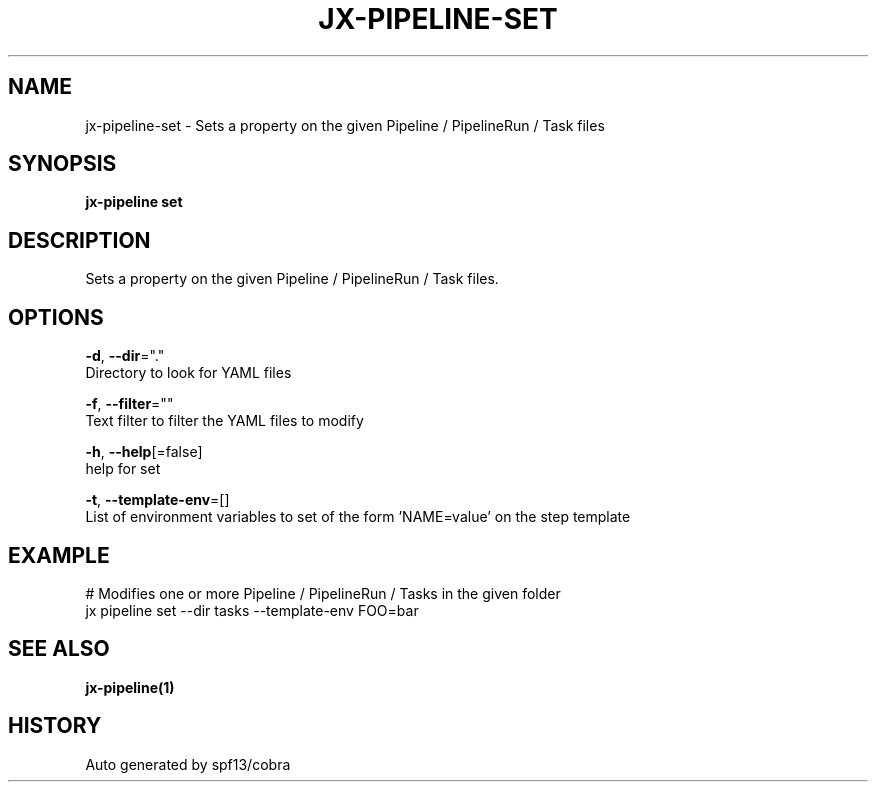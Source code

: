 .TH "JX-PIPELINE\-SET" "1" "" "Auto generated by spf13/cobra" "" 
.nh
.ad l


.SH NAME
.PP
jx\-pipeline\-set \- Sets a property on the given Pipeline / PipelineRun / Task files


.SH SYNOPSIS
.PP
\fBjx\-pipeline set\fP


.SH DESCRIPTION
.PP
Sets a property on the given Pipeline / PipelineRun / Task files.


.SH OPTIONS
.PP
\fB\-d\fP, \fB\-\-dir\fP="."
    Directory to look for YAML files

.PP
\fB\-f\fP, \fB\-\-filter\fP=""
    Text filter to filter the YAML files to modify

.PP
\fB\-h\fP, \fB\-\-help\fP[=false]
    help for set

.PP
\fB\-t\fP, \fB\-\-template\-env\fP=[]
    List of environment variables to set of the form 'NAME=value' on the step template


.SH EXAMPLE
.PP
# Modifies one or more Pipeline / PipelineRun / Tasks in the given folder
  jx pipeline set \-\-dir tasks \-\-template\-env FOO=bar


.SH SEE ALSO
.PP
\fBjx\-pipeline(1)\fP


.SH HISTORY
.PP
Auto generated by spf13/cobra
